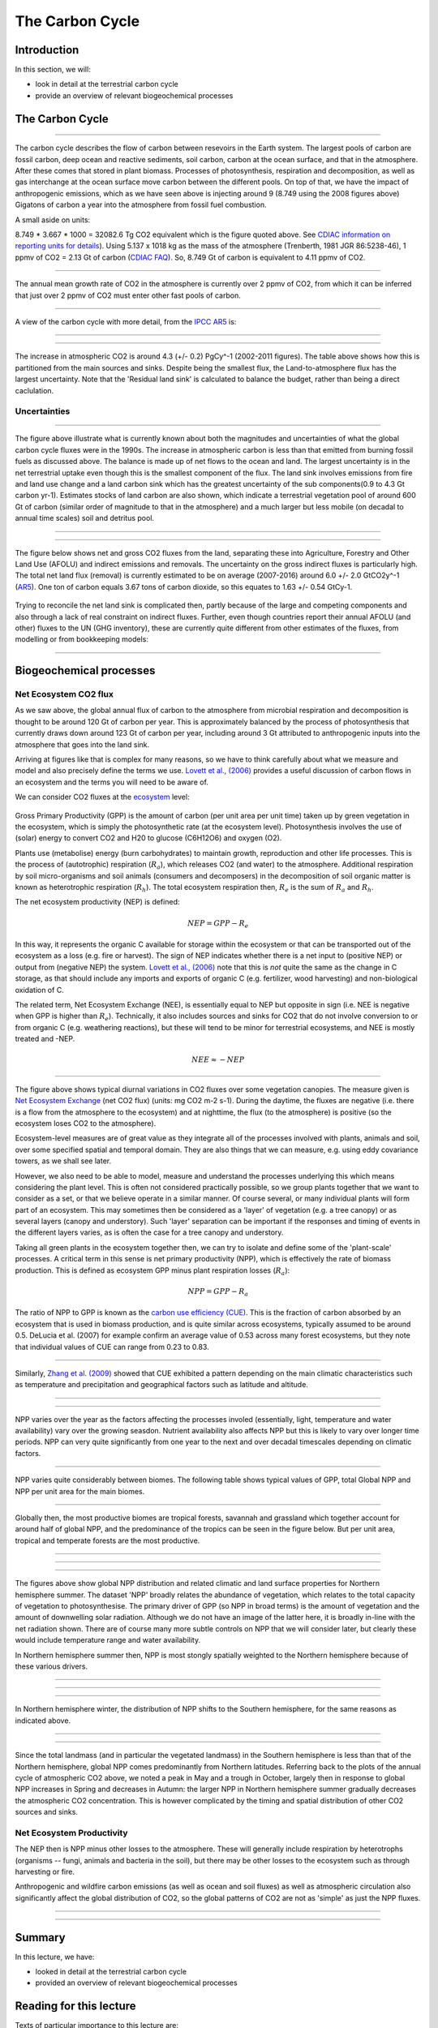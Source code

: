 
The Carbon Cycle
============================


Introduction
----------------


In this section, we will:

* look in detail at the terrestrial carbon cycle
* provide an overview of relevant biogeochemical processes


The Carbon Cycle
----------------

.. figure:: https://earthobservatory.nasa.gov/ContentFeature/CarbonCycle/images/carbon_cycle.jpg
    :align: center
    :target: https://earthobservatory.nasa.gov/Features/CarbonCycle/
    :width: 75%

.. raw:: html

    <center>
    <i>"This diagram of the fast carbon cycle shows the movement of carbon between land, atmosphere, and oceans. Yellow numbers are natural fluxes, and red are human contributions in gigatons of carbon per year. White numbers indicate stored carbon. Diagram adapted from U.S. DOE, <a href="http://genomicscience.energy.gov/">Biological and Environmental Research Information System.</a>)"</i>. Source: <a href="http://earthobservatory.nasa.gov/Features/CarbonCycle/">NASA Earth Observatory</a> </i> </center>

------------



The carbon cycle describes the flow of carbon between resevoirs in the Earth system. The largest pools of carbon are fossil carbon, deep ocean and reactive sediments, soil carbon, carbon at the ocean surface, and that in the atmosphere. After these comes that stored in plant biomass. Processes of photosynthesis, respiration and decomposition, as well as gas interchange at the ocean surface move carbon between the different pools. On top of that, we have the impact of anthropogenic emissions, which as we have seen above is injecting around 9 (8.749 using the 2008 figures above) Gigatons of carbon a year into the atmosphere from fossil fuel combustion.

A small aside on units:

8.749 * 3.667 * 1000 = 32082.6 Tg CO2 equivalent which is the figure quoted above. See `CDIAC information on reporting units for details <https://cdiac.ess-dive.lbl.gov/units.html>`_). Using 5.137 x 1018 kg as the mass of the atmosphere (Trenberth, 1981 JGR 86:5238-46), 1 ppmv of CO2 = 2.13 Gt of carbon (`CDIAC FAQ <https://cdiac.ess-dive.lbl.gov/pns/faq.html>`_). So, 8.749 Gt of carbon is equivalent to 4.11 ppmv of CO2. 



.. figure:: http://www.esrl.noaa.gov/gmd/webdata/ccgg/trends/co2_data_mlo_anngr.png
    :align: center
    :target: http://www.esrl.noaa.gov/gmd/ccgg/trends/
    :width: 50%

.. raw:: html

    <center>
    <i>"Annual Mean Growth Rate for Mauna Loa, Hawaii"</i>. This source: <a href="http://www.esrl.noaa.gov/gmd/ccgg/trends/">NOAA Trends in Atmospheric Carbon Dioxide</a>.
    </center>



------------


The annual mean growth rate of CO2 in the atmosphere is currently over 2 ppmv of CO2, from which it can be inferred that just over 2 ppmv of CO2 must enter other fast pools of carbon.

------------

A view of the carbon cycle with more detail, from the `IPCC AR5 <https://www.ipcc.ch/site/assets/uploads/2018/02/Fig6-01-2.jpg>`_ is:

.. figure:: figures/Fig6-01-2.jpg
    :align: center
    :width: 90%

.. raw:: html

    <center>
    <i>"Simplified schematic of the global carbon cycle. Numbers represent reservoir mass, also called ‘carbon stocks’ in PgC (1 PgC = 1015 gC) and annual carbon exchange fluxes (in PgC yr–1). Black numbers and arrows indicate reservoir mass and exchange fluxes estimated for the time prior to the Industrial Era, about 1750. Red arrows and numbers indicate annual ‘anthropogenic’ fluxes averaged over the 2000–2009 time period. These fluxes are a perturbation of the carbon cycle during Industrial Era post 1750. The uptake of anthropogenic CO2 by the ocean and by terrestrial ecosystems, often called ‘carbon sinks’ are the red arrows part of Net land flux and Net ocean flux. Red numbers in the reservoirs denote cumulative changes of anthropogenic carbon over the Industrial Period 1750–2011. By convention, a positive cumulative change means that a reservoir has gained carbon since 1750. Uncertainties are reported as 90% confidence intervals."</i>
    </center>

------------

.. figure:: figures/budgets.png
    :align: center
    :width: 90%

.. raw:: html

    <center>
    <i>"Global anthropogenic CO2 budget, accumulated since the Industrial Revolution (onset in 1750) and averaged over the 1980s, 1990s, 2000s, as well as the last 10 years until 2011. By convention, a negative ocean or land to atmosphere CO2 flux is equivalent to a gain of carbon by these reservoirs. The table does not include natural exchanges (e.g., rivers, weathering) between reservoirs. The uncertainty range of 90% confidence interval presented here differs from how uncertainties were reported in AR4 (68%)."</i>
    </center>

------------

The increase in atmospheric CO2 is around 4.3 (+/- 0.2) PgCy^-1 (2002-2011 figures). The table above shows how this is partitioned from the main sources and sinks. Despite being the smallest flux, the Land-to-atmosphere flux has the largest uncertainty. Note that the 'Residual land sink' is calculated to balance the budget, rather than being a direct caclulation.



Uncertainties
~~~~~~~~~~~~~


.. figure:: figures/quegan.png
    :align: center
    :target:  figures/quegan.png
    :width: 90%

.. raw:: html

    <center>
    <i>Figure showing information from above table for the global carbon cycle for thr 1990, figures in Gt carbon yr-1"
    </i>Source: S. Quegan, BIOMASS: ESA User Consultation Meeting, Lisbon, Portugal, 20-21 Jan 2009
    </center>


------------


The figure above illustrate what is currently known about both the magnitudes and uncertainties of what the global carbon cycle fluxes were in the 1990s. The increase in atmospheric carbon is less than that emitted from burning fossil fuels as discussed above. The balance is made up of net flows to the ocean and land. The largest uncertainty is in the net terrestrial uptake even though this is the smallest component of the flux. The land sink involves emissions from fire and land use change and a land carbon sink which has the greatest uncertainty of the sub components(0.9 to 4.3 Gt carbon yr-1). Estimates stocks of land carbon are also shown, which indicate a terrestrial vegetation pool of around 600 Gt of carbon (similar order of magnitude to that in the atmosphere) and a much larger but less mobile (on decadal to annual time scales) soil and detritus pool. 

.. figure:: figures/quegan2.png
    :align: center
    :target:  figures/quegan2.png

.. raw:: html

    <center>
    <i> This figure shows current estimates of the carbon cycle for the 1990s. Where available, error bars are given. The cycle is a balance between emissions from anthropogenic sources and changes in the pools of the components of the carbon cycle. The anthropogenic source list is incomplete here as it does not include land use change (mainly tropical deforestation). The AR4 contains no estimate of uncertainty on this (figures above), just a range. The figures illustrated here show both the 'low' estimate of land use change fluxes, implying a low(ish) residual carbon sink, and the 'high' estimates, implying a high residual sink. The large 'uncertainty' (range of estimates) for the land use change flux therefore dominate the total error budgets. The residual sink term is mainly implied from estimates of the land use change term, although this certainly contains some uptake into global biomass.
    </i>Source: S. Quegan, BIOMASS: ESA User Consultation Meeting, Lisbon, Portugal, 20-21 Jan 2009
    </center>

------------


.. figure:: figures/quegan3.png
    :align: center
    :target:  figures/quegan3.png

.. raw:: html

    <center>
    <i> This figure gives an indication of the uncertainty in carbon emissions that is due to uncertainty in knowledge of biomass (ca. 1 Gt carbon yr-1) due to the way in which biomass and land use change fluxes are currently calculated
    </i>Source: S. Quegan, BIOMASS: ESA User Consultation Meeting, Lisbon, Portugal, 20-21 Jan 2009
    </center>


------------


The figure below shows net and gross CO2 fluxes from the land, separating these into Agriculture, Forestry and Other Land Use (AFOLU) and indirect emissions and removals. The uncertainty on the gross indirect fluxes is particularly high. The total net land flux (removal) is currently estimated to be on average (2007-2016) around 6.0 +/- 2.0 GtCO2y^-1  (`AR5 <https://www.ipcc.ch/srccl/chapter/chapter-2/>`_). One ton of carbon equals 3.67 tons of carbon dioxide, so this equates to 1.63 +/- 0.54 GtCy-1.

.. figure:: figures/Figure-2.4.jpg
    :align: center
    :target:  https://www.ipcc.ch/site/assets/uploads/sites/4/2019/11/Figure-2.4.jpg
    :width: 90%

.. raw:: html

    <center>
    <i>
    Net and gross fluxes of CO2 from land (annual averages for 2008–2017).Left: The total net flux of CO2 between land and atmosphere (grey) is shown with its two component fluxes, (i) net AFOLU emissions (blue), and (ii) the net land sink (brown), due to indirect environmental effects and natural effects on managed and unmanaged lands. Middle: The gross emissions and removals contributing to the net AFOLU flux. Right: The gross emissions and removals contributing to the land sink
    <p>
    <p>
    </i>
    </center>

Trying to reconcile the net land sink is complicated then, partly because of the large and competing components and also through a lack of real constraint on indirect fluxes. Further, even though countries report their annual AFOLU (and other) fluxes to the UN (GHG inventory), these are currently quite different from other estimates of the fluxes, from modelling or from bookkeeping models:

.. figure:: figures/Figure-2.5.jpg
    :align: center
    :target:  https://www.ipcc.ch/site/assets/uploads/sites/4/2019/11/Figure-2.5.jpg
    :width: 90%

.. raw:: html

    <center>
    <i>
    Global net CO2 emissions due to AFOLU from different approaches (in GtCO2 yr–1).Brown line: the mean and individual estimates (brown shading) from two bookkeeping models (Houghton and Nassikas 2017; Hansis et al. 2015). Blue line: the mean from DGVMs run with the same driving data with the pale blue shading showing the ±1 standard deviation range. Yellow line: data downloaded from FAOSTAT website (Tubiello et al. 2013576); the dashed line is primarily forest-related emissions, while the solid yellow line also includes emissions from peat fires and peat draining. Orange line: Greenhouse Gas Inventories (GHGI) based on country reports to UNFCCC (Grassi et al. 2018), data are shown only from 2005 because reporting in many developing countries became more consistent/reliable after this date.
    </i>
    </center>


------------

Biogeochemical processes
-------------------------

Net Ecosystem CO2 flux
~~~~~~~~~~~~~~~~~~~~~~~

As we saw above, the global annual flux of carbon to the atmosphere from microbial respiration and decomposition is thought to be around 120 Gt of carbon per year. This is approximately balanced by the process of photosynthesis that currently draws down around 123 Gt of carbon per year, including around 3 Gt attributed to anthropogenic inputs into the atmosphere that goes into the land sink.

Arriving at figures like that is complex for many reasons, so we have to think carefully about what we measure and model and also precisely define the terms we use. `Lovett et al., (2006) <https://www.caryinstitute.org/sites/default/files/public/reprints/Lovett_et_al_2006_Ecosystems.pdf>`_ provides a useful discussion of carbon flows in an ecosystem and the terms you will need to be aware of.

We can consider CO2 fluxes at the `ecosystem <http://www.globalchange.umich.edu/globalchange1/current/lectures/kling/ecosystem/ecosystem.html>`_ level:

.. figure:: figures/neenep.png
    :align: center
    :target: https://www.caryinstitute.org/sites/default/files/public/reprints/Lovett_et_al_2006_Ecosystems.pdf
    :width: 90%
 

Gross Primary Productivity (GPP) is the amount of carbon (per unit area per unit time) taken up by green vegetation in the ecosystem, which is simply the photosynthetic rate (at the ecosystem level). Photosynthesis involves the use of (solar) energy to convert CO2 and H20 to glucose (C6H12O6) and oxygen (O2). 

Plants use (metabolise) energy (burn carbohydrates) to maintain growth, reproduction and other life processes. This is the process of (autotrophic) respiration (:math:`R_a`), which releases CO2 (and water) to the atmosphere. Additional respiration by soil micro-organisms and soil animals (consumers and decomposers) in the decomposition of soil organic matter is known as heterotrophic respiration (:math:`R_h`). The total ecosystem respiration then, :math:`R_e` is the sum of :math:`R_a` and :math:`R_h`.


The net ecosystem productivity (NEP) is defined:

.. math:: NEP = GPP - R_e

In this way, it represents the organic C available for storage within the ecosystem or that can be transported out of the ecosystem as a loss (e.g. fire or harvest). The sign of NEP indicates whether there is a net input to (positive NEP) or output from (negative NEP) the system. `Lovett et al., (2006) <https://www.caryinstitute.org/sites/default/files/public/reprints/Lovett_et_al_2006_Ecosystems.pdf>`_ note that this is *not* quite the same as the change in C storage, as that should include any imports and exports of organic C (e.g. fertilizer, wood harvesting) and non-biological oxidation of C.  

The related term, Net Ecosystem Exchange (NEE), is essentially equal to NEP but opposite in sign (i.e. NEE is negative when GPP is higher than :math:`R_e`). Technically, it also includes sources and sinks for CO2 that do not involve conversion to or from organic C (e.g. weathering reactions), but these will tend to be minor for terrestrial ecosystems, and NEE is mostly treated and -NEP.

.. math:: NEE \approx -NEP

.. figure:: figures/nee.png
    :align: center
    :target: https://www.researchgate.net/publication/274088250_Diurnal_and_Seasonal_Variations_in_Carbon_Dioxide_Exchange_in_Ecosystems_in_the_Zhangye_Oasis_Area_Northwest_China
    :width: 75%


.. raw:: html

    <center>
    <i>
    Diurnal variations in NEE over some different vegetation canopies (source: <a href="https://www.researchgate.net/publication/274088250_Diurnal_and_Seasonal_Variations_in_Carbon_Dioxide_Exchange_in_Ecosystems_in_the_Zhangye_Oasis_Area_Northwest_China">Zhang et al., 2015</a>)
    </center>
    </i>


------------


The figure above shows typical diurnal variations in CO2 fluxes over some vegetation canopies. The measure given is `Net Ecosystem Exchange <https://www.sciencedirect.com/topics/earth-and-planetary-sciences/net-ecosystem-exchange>`_ (net CO2 flux) (units: mg CO2 m-2 s-1). During the daytime, the fluxes are negative (i.e. there is a flow from the atmosphere to the ecosystem) and at nighttime, the flux (to the atmosphere) is positive (so the ecosystem loses CO2 to the atmosphere). 

Ecosystem-level measures are of great value as they integrate all of the processes involved with plants, animals and soil, over some specified spatial and temporal domain. They are also things that we can measure, e.g. using eddy covariance towers, as we shall see later.

However, we also need to be able to model, measure and understand the processes underlying this which means considering the plant level. This is often not considered practically possible, so we group plants together that we want to consider as a set, or that we believe operate in a similar manner. Of course several, or many individual plants will form part of an ecosystem. This may sometimes then be considered as a 'layer' of vegetation (e.g. a tree canopy) or as several layers (canopy and understory). Such 'layer' separation can be important if the responses and timing of events in the different layers varies, as is often the case for a tree canopy and understory.

Taking all green plants in the ecosystem together then, we can try to isolate and define some of the 'plant-scale' processes. A critical term in this sense is net primary productivity (NPP), which is effectively the rate of biomass production. This is defined as ecosystem GPP minus plant respiration losses (:math:`R_a`):

.. math:: NPP = GPP - R_a 

The ratio of NPP to GPP is known as the `carbon use efficiency (CUE) <http://www.nature.com/scitable/knowledge/library/terrestrial-primary-production-fuel-for-life-17567411>`_. This is the fraction of carbon absorbed by an ecosystem that is used in biomass production, and is quite similar across ecosystems, typically assumed to be around 0.5. DeLucia et al. (2007) for example confirm an average value of 0.53 across many forest ecosystems, but they note that individual values of CUE can range from 0.23 to 0.83.

.. figure:: figures/CUE.png
    :align: center
    :target: http://www.google.com.mx/url?sa=t&rct=j&q=carbon%20use%20efficiency&source=web&cd=1&ved=0CB0QFjAA&url=http%3A%2F%2Fwww.life.illinois.edu%2Fdelucia%2FGCB_1365.pdf&ei=xRcOT9TjEcTEsQKelrniBQ&usg=AFQjCNFSOD1vZsAP1iKJmHgO6PAb5mzAxg&sig2=1_vtYt9hg1ANExckO-x44A&cad=rja
    :width: 75%


.. raw:: html

    <center>
    <i>
    "The relationship between net primary production (NPP) and gross primary production (GPP) for different forest types. Closed symbols represent values of GPP that were derived from estimates of NPP and Ra; open symbols represent values of GPP that were estimated independently from NPP. Symbols for the different forest types are: boreal (circles), West Coast Maritime (triangles), temperate conifer (squares), temperate deciduous (diamonds), temperate mixed (inverted triangles), and Tropical (stars). The intercept of the relationship between NPP and derived estimates of GPP (solid line) was significantly lower than the intercept for the relationship between NPP and independent estimates of GPP (dashed line; see results in paper for details)"
    (source: <a href="http://www.google.com.mx/url?sa=t&rct=j&q=carbon%20use%20efficiency&source=web&cd=1&ved=0CB0QFjAA&url=http%3A%2F%2Fwww.life.illinois.edu%2Fdelucia%2FGCB_1365.pdf&ei=xRcOT9TjEcTEsQKelrniBQ&usg=AFQjCNFSOD1vZsAP1iKJmHgO6PAb5mzAxg&sig2=1_vtYt9hg1ANExckO-x44A&cad=rja">DeLucia et al. (2007), GCB</a>
    </center>
    </i>



------------


Similarly, `Zhang et al. (2009)  <https://onlinelibrary.wiley.com/doi/full/10.1111/j.1466-8238.2008.00442.x>`_ showed that CUE exhibited a pattern depending on the main climatic characteristics such as temperature and precipitation and geographical factors such as latitude and altitude.

.. figure:: figures/CUEZhang.png
    :align: center
    :target: https://onlinelibrary.wiley.com/doi/full/10.1111/j.1466-8238.2008.00442.x
.. raw:: html

    <center>
    <i>Global spatial pattern of the average NPP/GPP ratio.</i>
    This source: <a href="https://onlinelibrary.wiley.com/doi/full/10.1111/j.1466-8238.2008.00442.x">Zhang et al. GCB 2009</a>


------------



.. figure:: figures/CUEZhang2.png
    :align: center
    :target: https://onlinelibrary.wiley.com/doi/full/10.1111/j.1466-8238.2008.00442.x


.. raw:: html

    <center>
    This source: <a href="https://onlinelibrary.wiley.com/doi/full/10.1111/j.1466-8238.2008.00442.x">Zhang et al. GCB 2009</a>
    </center>


------------



NPP varies over the year as the factors affecting the processes involed (essentially, light, temperature and water availability) vary over the growing seasdon.  Nutrient availability also affects NPP but this is likely to vary over longer time periods. NPP can very quite significantly from one year to the next and over decadal timescales depending on climatic factors.

.. figure:: https://www.nature.com/scitable/content/ne0000/ne0000/ne0000/ne0000/17650031/f3_gough_ksm.jpg
    :align: center
    :target: https://www.nature.com/scitable/knowledge/library/terrestrial-primary-production-fuel-for-life-17567411


.. raw:: html

    <center>
    <i>
    "Patterns of terrestrial NPP at different timescales in a temperate forest: Daily net primary production (NPP) changes during the growing season in response to climate variables including solar radiation and precipitation, while the duration of NPP during the growing season (i.e., spring green-up to autumn leaf fall) is largely a function of photoperiod. Annual NPP changes from one year to the next in response to longer-term trends in climate, including shifts in total solar radiation caused by differences in cloud cover from year to year. Decadal patterns of NPP track changes in ecological succession (Gough et al. 2007, 2008).". </i>This source: <a href="http://www.nature.com/scitable/knowledge/library/terrestrial-primary-production-fuel-for-life-17567411">Gough, C. M. (2011) Terrestrial Primary Production: Fuel for Life. Nature Education Knowledge 2(2):1</a>
    </i></center>



------------

NPP varies quite considerably between biomes. The following table shows typical values of GPP, total Global NPP and NPP per unit area for the main biomes.

.. figure:: figures/npp11.png
    :align: center
    :target: http://www.nature.com/scitable/knowledge/library/terrestrial-primary-production-fuel-for-life-17567411
    :width: 90%

.. raw:: html

    <center>
    Source: <a href="http://www.nature.com/scitable/knowledge/library/terrestrial-primary-production-fuel-for-life-17567411">Gough, C. M. (2011) Terrestrial Primary Production: Fuel for Life. Nature Education Knowledge 2(2):1</a>
    </center>



------------


Globally then, the most productive biomes are tropical forests, savannah and grassland which together account for around half of global NPP, and the predominance of the tropics can be seen in the figure below. But per unit area, tropical and temperate forests are the most productive.



.. figure:: http://eoimages.gsfc.nasa.gov/images/globalmaps/data/MOD17A2_M_PSN/MOD17A2_M_PSN_2006-07.JPEG
    :align: center
    :target: http://earthobservatory.nasa.gov/GlobalMaps/view.php?d1=MOD17A2_M_PSN
    :width: 90%


------------



.. figure:: http://eoimages.gsfc.nasa.gov/images/globalmaps/data/CERES_NETFLUX_M/CERES_NETFLUX_M_2006-07.JPEG
    :align: center
    :target: http://earthobservatory.nasa.gov/GlobalMaps/view.php?d1=CERES_NETFLUX_M
    :width: 90%

------------


.. figure:: http://eoimages.gsfc.nasa.gov/images/globalmaps/data/TRMM_3B43M/TRMM_3B43M_2006-07.JPEG
    :align: center
    :target: http://earthobservatory.nasa.gov/GlobalMaps/view.php?d1=TRMM_3B43M
    :width: 90%


.. raw:: html

    <center>
    Global patterns of NPP, Net radiation, and rainfall, N. Hemisphere summer.
    </center>



------------



The figures above show global NPP distribution and related climatic and land surface properties for Northern hemisphere summer. The dataset 'NPP' broadly relates the abundance of vegetation, which relates to the total capacity of vegetation to photosynthesise. The primary driver of GPP (so NPP in broad terms) is the amount of vegetation and the amount of downwelling solar radiation. Although we do not have an image of the latter here, it is broadly in-line with the net radiation shown. There are of course many more subtle controls on NPP that we will consider later, but clearly these would include temperature range and water availability.

In Northern hemisphere summer then, NPP is most stongly spatially weighted  to the Northern hemisphere because of these various drivers.

.. figure:: http://eoimages.gsfc.nasa.gov/images/globalmaps/data/MOD17A2_M_PSN/MOD17A2_M_PSN_2006-12.JPEG
    :align: center
    :target: http://earthobservatory.nasa.gov/GlobalMaps/view.php?d1=MOD17A2_M_PSN

------------


.. figure:: http://eoimages.gsfc.nasa.gov/images/globalmaps/data/CERES_NETFLUX_M/CERES_NETFLUX_M_2006-12.JPEG
    :align: center
    :target: http://earthobservatory.nasa.gov/GlobalMaps/view.php?d1=CERES_NETFLUX_M


------------


.. figure:: http://eoimages.gsfc.nasa.gov/images/globalmaps/data/TRMM_3B43M/TRMM_3B43M_2006-12.JPEG
    :align: center
    :target: http://earthobservatory.nasa.gov/GlobalMaps/view.php?d1=TRMM_3B43M

.. raw:: html

    <center>
    Global patterns of NPP, Net radiation, and rainfall, N. Hemisphere winter.
    </center>

------------

In Northern hemisphere winter, the distribution of NPP shifts to the Southern hemisphere, for the same reasons as indicated above. 

.. figure:: figures/Comparison-of-the-latitudinal-distribution-of-the-median-solid-line-and-10-th-and-90.png
    :align: center
    :target: https://www.researchgate.net/publication/237587016_NET_PRIMARY_PRODUCTIVITY_MODEL_INTERCOMPARISON_ACTIVITY_NPP_By_Wolfgang_Cramer_and_the_participants_of_the_Potsdam_'95_NPP_model_intercomparison_workshop/download

.. raw:: html

    <center><i>
    "Comparison of the latitudinal distribution of the median (solid line), and 10th and 90th percentiles (dotted lines) of areally- weighted mean annual net primary productivity estimated by fifteen models within a 0.5o latitudinal band."</i>
    Source: <a href="https://www.researchgate.net/publication/237587016_NET_PRIMARY_PRODUCTIVITY_MODEL_INTERCOMPARISON_ACTIVITY_NPP_By_Wolfgang_Cramer_and_the_participants_of_the_Potsdam_'95_NPP_model_intercomparison_workshop/download">Cramer et al., 1995, "IGBP/GAIM REPORT SERIES REPORT #5" </a>
    </center>

------------



.. figure:: figures/rel.png
    :align: center
    :target: https://www.researchgate.net/publication/237587016_NET_PRIMARY_PRODUCTIVITY_MODEL_INTERCOMPARISON_ACTIVITY_NPP_By_Wolfgang_Cramer_and_the_participants_of_the_Potsdam_'95_NPP_model_intercomparison_workshop/download

.. raw:: html

    <center><i> 
    "Relative distribution (%) of global annual net primary productivity across latitudes and months."</i>
    Source: <a href="https://www.researchgate.net/publication/237587016_NET_PRIMARY_PRODUCTIVITY_MODEL_INTERCOMPARISON_ACTIVITY_NPP_By_Wolfgang_Cramer_and_the_participants_of_the_Potsdam_'95_NPP_model_intercomparison_workshop/download">Cramer et al., 1995, "IGBP/GAIM REPORT SERIES REPORT #5" </a>
    </center>
    <left>



------------

Since the total landmass (and in particular the vegetated landmass) in the Southern hemisphere is less than that of the Northern hemisphere, global NPP  comes predominantly from Northern latitudes. Referring back to the plots of the annual cycle of atmospheric CO2 above, we noted a peak in May and a trough  in October, largely then in response to global NPP increases in Spring and decreases in Autumn: the larger NPP in Northern hemisphere summer gradually decreases the atmospheric CO2 concentration. This is however complicated by the timing and spatial distribution of other CO2 sources and sinks.


Net Ecosystem Productivity
~~~~~~~~~~~~~~~~~~~~~~~~~~

The NEP then is NPP minus other losses to the atmosphere. These will generally include respiration by heterotrophs (organisms --  fungi, animals and bacteria in the soil), but there may be other losses to the ecosystem such as through harvesting or fire.  

Anthropogenic and wildfire carbon emissions (as well as ocean and soil fluxes) as well as atmospheric circulation also significantly affect the global distribution of CO2, so the global patterns of CO2 are not as 'simple' as just the NPP fluxes. 

.. figure:: http://www.esrl.noaa.gov/gmd/webdata/ccgg/CT2010/co2wx/glb/co2wx_hammer-glb_20060715.png
    :align: center
    :target: http://www.esrl.noaa.gov/gmd/ccgg/carbontracker/co2weather.php?region=glb&date=2006-07-15#imagetable


------------


.. figure::  http://www.esrl.noaa.gov/gmd/webdata/ccgg/CT2010/co2wx/glb/co2wx_hammer-glb_20061215.png
    :align: center
    :target: http://www.esrl.noaa.gov/gmd/ccgg/carbontracker/co2weather.php?region=glb&date=2006-12-15#imagetable


.. raw:: html

    <center><i>"CO2 weather. We depict the daily average of the pressure-weighted mean mole fraction of carbon dioxide in the free troposphere as modeled by CarbonTracker. Units are micromoles of CO2 per mole of dry air (μmol mol-1), and the values are given by the color scale depicted under the graphic. The "free troposphere" in this case is levels 5 through 10 of the TM5 model before 2005, and levels 6 through 10 after (due to an improvement in the vertical resolution for 2006 onwards). This corresponds to about 1.2km above the ground to about 5.5km above ground, or in pressure terms, about 850 hPa to about 500 hPa. Gradients in CO2 concentration in this layer are due to exchange between the atmosphere and the earth surface, including fossil fuel emissions, air-sea exchange, and the photosynthesis, respiration, and wildfire emissions of the terrestrial biosphere. These gradients are subsequently transported by weather systems, even as they are gradually erased by atmospheric mixing."
    </i> Source: <a href="http://www.esrl.noaa.gov/gmd/ccgg/carbontracker/co2weather.php">NOAA carbontracker</a>


------------


Summary
-------

In this lecture, we have:

* looked in detail at the terrestrial carbon cycle
* provided an overview of relevant biogeochemical processes


Reading for this lecture
------------------------

Texts of particular importance to this lecture are:

* Ryu et al., 2019, What is global photosynthesis? History, uncertainties and opportunities,Remote  Sensing of Environment, https://doi.org/10.1016/j.rse.2019.01.016.
* Heimann, M., Reichstein, M. Terrestrial ecosystem carbon dynamics and climate feedbacks. Nature 451, 289–292 (2008). https://doi.org/10.1038/nature06591
* Forests and Climate Change: Forcings, Feedbacks, and the Climate Benefits of Forests, G.B. Bonan, Science 320, 1444 (2008), DOI: 10.1126/science.1155121
* IPCC AR5, `Chapter 6: Carbon and Other Biogeochemical Cycles <https://www.ipcc.ch/report/ar5/wg1/carbon-and-other-biogeochemical-cycles/>`_
* Monteith, J.L. and Unsworth, M., (2007), `Principles of Environmental Physics <http://www.amazon.co.uk/Principles-Environmental-Physics-John-Monteith/dp/0125051034/ref=sr_1_1?ie=UTF8&qid=1325699791&sr=8-1>`_, Academic Press
* `Forseth, I. (2010) Terrestrial Biomes. Nature Education Knowledge 1(8):12 <http://www.nature.com/scitable/knowledge/library/terrestrial-biomes-13236757>`_
* Grace, J., (2001) Carbon Cycle, in *Encyclopedia of Biodiversity*, Vol. 1, Academic Press
* DeLucia et al. (2007) Forest carbon use efficiency: is respiration a constant fraction of gross primary production? Global Change Biology (2007) 13, 1157–1167, `doi: 10.1111/j.1365-2486.2007.01365.x <http://www.life.illinois.edu/delucia/GCB_1365.pdf>`_
* Lovett, G.M. et al., (2006) Is Net Ecosystem Production Equal to Ecosystem Carbon Accumulation? Ecosystems (2006) 9: 1–4 `DOI: 10.1007/s10021-005-0036-3 <https://www.caryinstitute.org/sites/default/files/public/reprints/Lovett_et_al_2006_Ecosystems.pdf>`_
* `Gough, C. M. (2011) Terrestrial Primary Production: Fuel for Life. Nature Education Knowledge 2(2):1 <http://www.nature.com/scitable/knowledge/library/terrestrial-primary-production-fuel-for-life-17567411>`_
